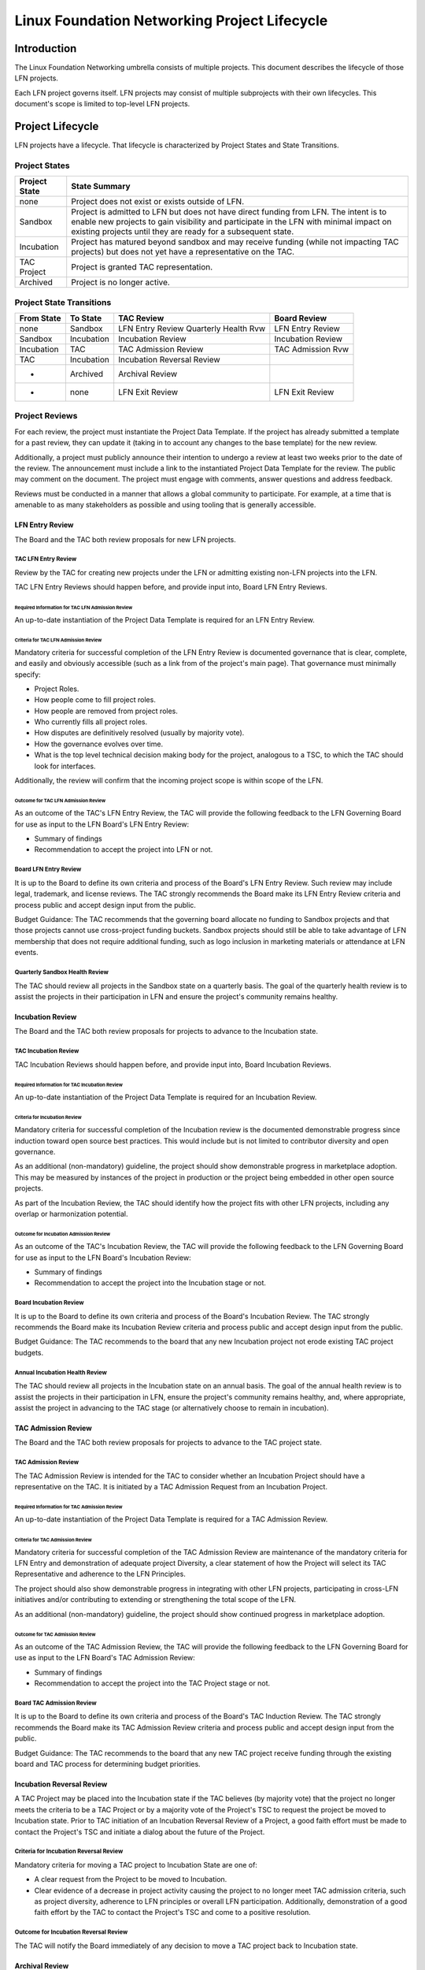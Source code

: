 *********************************************
Linux Foundation Networking Project Lifecycle
*********************************************

Introduction
------------

The Linux Foundation Networking umbrella consists of multiple projects. This
document describes the lifecycle of those LFN projects.

Each LFN project governs itself. LFN projects may consist of multiple
subprojects with their own lifecycles. This document's scope is limited to
top-level LFN projects.

Project Lifecycle
-----------------

LFN projects have a lifecycle. That lifecycle is characterized by Project
States and State Transitions.

Project States
==============

+---------------+-------------------------------------------------------------+
| Project State | State Summary                                               |
+===============+=============================================================+
| none          | Project does not exist or exists outside of LFN.            |
+---------------+-------------------------------------------------------------+
| Sandbox       | Project is admitted to LFN but does not have direct funding |
|               | from LFN.  The intent is to enable new projects to gain     |
|               | visibility and participate in the LFN with minimal impact   |
|               | on existing projects until they are ready for a subsequent  |
|               | state.                            			      |	
+---------------+-------------------------------------------------------------+
| Incubation    | Project has matured beyond sandbox and may receive          |
|               | funding (while not impacting TAC projects) but does not yet |
|               | have a representative on the TAC.                           |
+---------------+-------------------------------------------------------------+
| TAC Project   | Project is granted TAC representation.                      |
+---------------+-------------------------------------------------------------+
| Archived      | Project is no longer active.                                |
+---------------+-------------------------------------------------------------+

Project State Transitions
=========================

+--------------+-------------------+----------------------+-------------------+
| From State   | To State          | TAC Review           | Board Review      |
+==============+===================+======================+===================+
| none         | Sandbox           | LFN Entry Review     | LFN Entry Review  |
|              |                   | Quarterly Health Rvw |                   |
+--------------+-------------------+----------------------+-------------------+
| Sandbox      | Incubation        | Incubation Review    | Incubation Review |
+--------------+-------------------+----------------------+-------------------+
| Incubation   | TAC               | TAC Admission Review | TAC Admission Rvw |
+--------------+-------------------+----------------------+-------------------+
| TAC          | Incubation        | Incubation Reversal  |                   |
|              |                   | Review               |                   |
+--------------+-------------------+----------------------+-------------------+
| *            | Archived          | Archival Review      |                   |
+--------------+-------------------+----------------------+-------------------+
| *            | none              | LFN Exit Review      | LFN Exit Review   |
+--------------+-------------------+----------------------+-------------------+

Project Reviews
===============

For each review, the project must instantiate the Project Data Template. If the
project has already submitted a template for a past review, they can update it
(taking in to account any changes to the base template) for the new review.

Additionally, a project must publicly announce their intention to undergo a
review at least two weeks prior to the date of the review. The announcement
must include a link to the instantiated Project Data Template for the review.
The public may comment on the document. The project must engage with comments,
answer questions and address feedback.

Reviews must be conducted in a manner that allows a global community to
participate. For example, at a time that is amenable to as many stakeholders as
possible and using tooling that is generally accessible.

LFN Entry Review
****************

The Board and the TAC both review proposals for new LFN projects.

TAC LFN Entry Review
++++++++++++++++++++

Review by the TAC for creating new projects under the LFN or admitting existing
non-LFN projects into the LFN.

TAC LFN Entry Reviews should happen before, and provide input into, Board LFN
Entry Reviews.

Required Information for TAC LFN Admission Review
^^^^^^^^^^^^^^^^^^^^^^^^^^^^^^^^^^^^^^^^^^^^^^^^^

An up-to-date instantiation of the Project Data Template is required for an LFN
Entry Review.

Criteria for TAC LFN Admission Review
^^^^^^^^^^^^^^^^^^^^^^^^^^^^^^^^^^^^^

Mandatory criteria for successful completion of the LFN Entry Review is
documented governance that is clear, complete, and easily and obviously
accessible (such as a link from of the project's main page). That governance
must minimally specify:

* Project Roles.
* How people come to fill project roles.
* How people are removed from project roles.
* Who currently fills all project roles.
* How disputes are definitively resolved (usually by majority vote).
* How the governance evolves over time.
* What is the top level technical decision making body for the project,
  analogous to a TSC, to which the TAC should look for interfaces.

Additionally, the review will confirm that the incoming project scope is within
scope of the LFN.

Outcome for TAC LFN Admission Review
^^^^^^^^^^^^^^^^^^^^^^^^^^^^^^^^^^^^

As an outcome of the TAC's LFN Entry Review, the TAC will provide the following
feedback to the LFN Governing Board for use as input to the LFN Board's LFN
Entry Review:

* Summary of findings
* Recommendation to accept the project into LFN or not.

Board LFN Entry Review
++++++++++++++++++++++

It is up to the Board to define its own criteria and process of the Board's LFN
Entry Review. Such review may include legal, trademark, and license reviews. The 
TAC strongly recommends the Board make its LFN Entry Review criteria and process 
public and accept design input from the public.  

Budget Guidance: The TAC recommends that the governing board allocate no funding 
to Sandbox projects and that those projects cannot use cross-project funding
buckets.  Sandbox projects should still be able to take advantage of LFN
membership that does not require additional funding, such as logo inclusion in
marketing materials or attendance at LFN events.

Quarterly Sandbox Health Review
+++++++++++++++++++++++++++++++

The TAC should review all projects in the Sandbox state on a quarterly basis. 
The goal of the quarterly health review is to assist the projects in their 
participation in LFN and ensure the project's community remains healthy.

Incubation Review
*****************

The Board and the TAC both review proposals for projects to advance to the 
Incubation state.

TAC Incubation Review
+++++++++++++++++++++

TAC Incubation Reviews should happen before, and provide input into, Board 
Incubation Reviews.

Required Information for TAC Incubation Review
^^^^^^^^^^^^^^^^^^^^^^^^^^^^^^^^^^^^^^^^^^^^^^

An up-to-date instantiation of the Project Data Template is required for an 
Incubation Review.

Criteria for Incubation Review
^^^^^^^^^^^^^^^^^^^^^^^^^^^^^^

Mandatory criteria for successful completion of the Incubation review is
the documented demonstrable progress since induction toward open source best practices. This would include but is not limited to contributor diversity and 
open governance.

As an additional (non-mandatory) guideline, the project should show demonstrable
progress in marketplace adoption.  This may be measured by instances of the
project in production or the project being embedded in other open source 
projects.

As part of the Incubation Review, the TAC should identify how the project fits
with other LFN projects, including any overlap or harmonization potential.

Outcome for Incubation Admission Review
^^^^^^^^^^^^^^^^^^^^^^^^^^^^^^^^^^^^^^^

As an outcome of the TAC's Incubation Review, the TAC will provide the following
feedback to the LFN Governing Board for use as input to the LFN Board's 
Incubation Review:

* Summary of findings
* Recommendation to accept the project into the Incubation stage or not.

Board Incubation Review
+++++++++++++++++++++++

It is up to the Board to define its own criteria and process of the Board's 
Incubation Review. The TAC strongly recommends the Board make its Incubation 
Review criteria and process public and accept design input from the public.  

Budget Guidance: The TAC recommends to the board that any new Incubation 
project not erode existing TAC project budgets.

Annual Incubation Health Review
+++++++++++++++++++++++++++++++

The TAC should review all projects in the Incubation state on an annual basis. 
The goal of the annual health review is to assist the projects in their 
participation in LFN, ensure the project's community remains healthy, and, 
where appropriate, assist the project in advancing to the TAC stage (or 
alternatively choose to remain in incubation).

 
TAC Admission Review
********************

The Board and the TAC both review proposals for projects to advance to the 
TAC project state.

TAC Admission Review
++++++++++++++++++++

The TAC Admission Review is intended for the TAC to consider whether an
Incubation Project should have a representative on the TAC. It is initiated 
by a TAC Admission Request from an Incubation Project.

Required Information for TAC Admission Review
^^^^^^^^^^^^^^^^^^^^^^^^^^^^^^^^^^^^^^^^^^^^^

An up-to-date instantiation of the Project Data Template is required for a TAC
Admission Review.

Criteria for TAC Admission Review
^^^^^^^^^^^^^^^^^^^^^^^^^^^^^^^^^

Mandatory criteria for successful completion of the TAC Admission Review are
maintenance of the mandatory criteria for LFN Entry and demonstration of
adequate project Diversity, a clear statement of how the Project will select
its TAC Representative and adherence to the LFN Principles.  

The project should also show demonstrable progress in integrating with other 
LFN projects, participating in cross-LFN initiatives and/or contributing to 
extending or strengthening the total scope of the LFN.

As an additional (non-mandatory) guideline, the project should show continued
progress in marketplace adoption. 

Outcome for TAC Admission Review
^^^^^^^^^^^^^^^^^^^^^^^^^^^^^^^^

As an outcome of the TAC Admission Review, the TAC will provide the following
feedback to the LFN Governing Board for use as input to the LFN Board's 
TAC Admission Review:

* Summary of findings
* Recommendation to accept the project into the TAC Project stage or not.

Board TAC Admission Review
+++++++++++++++++++++++++++

It is up to the Board to define its own criteria and process of the Board's 
TAC Induction Review. The TAC strongly recommends the Board make its TAC 
Admission Review criteria and process public and accept design input from 
the public.  

Budget Guidance: The TAC recommends to the board that any new TAC project 
receive funding through the existing board and TAC process for determining
budget priorities. 

Incubation Reversal Review
**************************

A TAC Project may be placed into the Incubation state if the TAC believes
(by majority vote) that the project no longer meets the criteria to be a 
TAC Project or by a majority vote of the Project's TSC to request the
project be moved to Incubation state. Prior to TAC initiation of an Incubation
Reversal Review of a Project, a good faith effort must be made to contact the 
Project's TSC and initiate a dialog about the future of the Project.

Criteria for Incubation Reversal Review
+++++++++++++++++++++++++++++++++++++++

Mandatory criteria for moving a TAC project to Incubation State are one of:

* A clear request from the Project to be moved to Incubation.
* Clear evidence of a decrease in project activity causing the project to no
  longer meet TAC admission criteria, such as project diversity, adherence to
  LFN principles or overall LFN participation. Additionally, demonstration of 
  a good faith effort by the TAC to contact the Project's TSC and come to a 
  positive resolution.

Outcome for Incubation Reversal Review
++++++++++++++++++++++++++++++++++++++

The TAC will notify the Board immediately of any decision to move a TAC 
project back to Incubation state.


Archival Review
***************

A Project may be Archived if it has received no significant commits within the
previous 12 months or by a majority vote of the Project's TSC to request the
project be Archived. Prior to TAC initiation of an Archival Review of a
Project, a good faith effort must be made to contact the Project's TSC and
initiate a dialog about the future of the Project.

Criteria for Archival Review
++++++++++++++++++++++++++++

Mandatory criteria for Archiving a project are one of:

* A clear request from the Project to be archived.
* Clear evidence of the project has received no significant commits within the
  previous 12 months and demonstration of a good faith effort by the TAC to
  contact the Project's TSC and come to a positive resolution.

Outcome for Archival Review
+++++++++++++++++++++++++++

The TAC will notify the Board immediately of any decision to Archive a project.

LFN Exit Review
***************

A Project may request to leave the LFN by majority vote of its TSC.

Should a project request to leave the LFN, it is the obligation of the TAC to
forward that request to the Board immediately upon notification.

The Board may cause a project to exit LFN at their discretion.

Recommendations to Candidate Project
------------------------------------

The TAC will provide the following feedback to the candidate projects for all
reviews.

* If TAC recommends that the candidate project lifecycle state transition be
  approved, the TAC will provide recommendations for improving the project.
* If TAC recommends that the candidate project lifecycle state transition not
  be approved, the TAC will give feedback about which criteria the project did
  not adequately meet and what changes to the candidate project would be
  required to change the TAC's recommendation.

Disposition of Existing Projects
--------------------------------

As of March 7, 2019, OpenDaylight, OPNFV, FD.io, and ONAP are in state TAC. 
PNDA, SNAS, and Tungsten Fabric are in state Incubation.

Amendment of Technical Governance
---------------------------------

This Technical Governance may be amended by a 2/3 vote of the TAC subject to
approval by the LFN Board.
